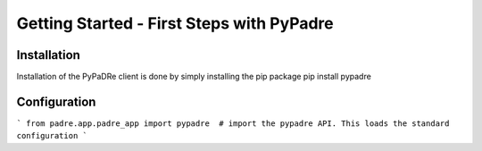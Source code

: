 Getting Started - First Steps with PyPadre
==========================================

Installation
------------

Installation of the PyPaDRe client is done by simply installing the pip package
pip install pypadre


Configuration
-------------

```
from padre.app.padre_app import pypadre  # import the pypadre API. This loads the standard configuration
```
